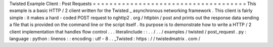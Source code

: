 Twisted
Example
Client
:
Post
Requests
=
=
=
=
=
=
=
=
=
=
=
=
=
=
=
=
=
=
=
=
=
=
=
=
=
=
=
=
=
=
=
=
=
=
=
=
=
This
example
is
a
basic
HTTP
/
2
client
written
for
the
Twisted
_
asynchronous
networking
framework
.
This
client
is
fairly
simple
:
it
makes
a
hard
-
coded
POST
request
to
nghttp2
.
org
/
httpbin
/
post
and
prints
out
the
response
data
sending
a
file
that
is
provided
on
the
command
line
or
the
script
itself
.
Its
purpose
is
to
demonstrate
how
to
write
a
HTTP
/
2
client
implementation
that
handles
flow
control
.
.
.
literalinclude
:
:
.
.
/
.
.
/
examples
/
twisted
/
post_request
.
py
:
language
:
python
:
linenos
:
:
encoding
:
utf
-
8
.
.
_Twisted
:
https
:
/
/
twistedmatrix
.
com
/
